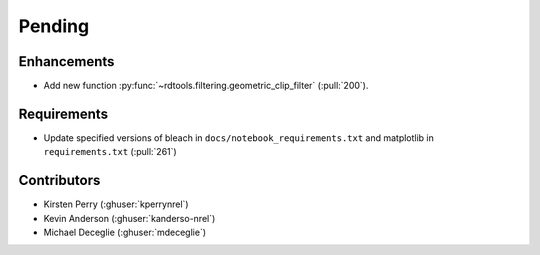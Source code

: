 *******
Pending
*******

Enhancements
------------
* Add new function :py:func:`~rdtools.filtering.geometric_clip_filter` (:pull:`200`).


Requirements
------------
* Update specified versions of bleach in
  ``docs/notebook_requirements.txt`` and matplotlib
  in ``requirements.txt`` (:pull:`261`)


Contributors
------------
* Kirsten Perry (:ghuser:`kperrynrel`)
* Kevin Anderson (:ghuser:`kanderso-nrel`)
* Michael Deceglie (:ghuser:`mdeceglie`)
